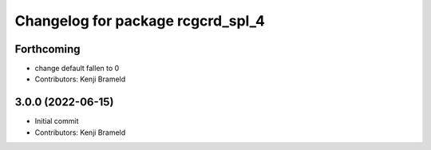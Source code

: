 ^^^^^^^^^^^^^^^^^^^^^^^^^^^^^^^^^^
Changelog for package rcgcrd_spl_4
^^^^^^^^^^^^^^^^^^^^^^^^^^^^^^^^^^

Forthcoming
-----------
* change default fallen to 0
* Contributors: Kenji Brameld

3.0.0 (2022-06-15)
------------------
* Initial commit
* Contributors: Kenji Brameld
